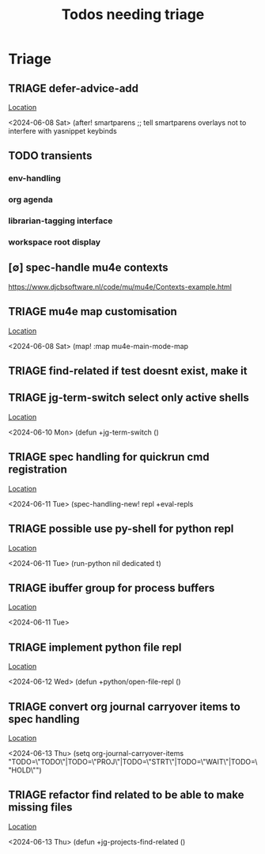 #+Title: Todos needing triage
#+STARTUP: agenda

* Triage
** TRIAGE defer-advice-add
   [[/media/john/data/github/_config/modules/ide/snippets/config.el::36][Location]]
   :context:
        <2024-06-08 Sat>   (after! smartparens ;; tell smartparens overlays not to interfere with yasnippet keybinds
   :END:
** TODO transients
*** env-handling
*** org agenda
*** librarian-tagging interface
*** workspace root display
** [∅] spec-handle mu4e contexts
https://www.djcbsoftware.nl/code/mu/mu4e/Contexts-example.html
** TRIAGE mu4e map customisation
   [[/media/john/data/github/_config/modules/tools/mail/+bindings.el::9][Location]]
   :context:
        <2024-06-08 Sat>   (map! :map mu4e-main-mode-map
   :END:

** TRIAGE find-related if test doesnt exist, make it
** TRIAGE jg-term-switch select only active shells
   [[/media/john/data/github/_config/modules/tools/term/autoload/term.el::46][Location]]
   :context:
        <2024-06-10 Mon> (defun +jg-term-switch ()
   :END:
** TRIAGE spec handling for quickrun cmd registration
   [[/media/john/data/github/_config/modules/tools/eval/+spec-defs.el::25][Location]]
   :context:
        <2024-06-11 Tue> (spec-handling-new! repl +eval-repls
   :END:
** TRIAGE possible use py-shell for python repl
   [[/media/john/data/github/_config/modules/lang-weakly-typed/python/autoload/repl.el::38][Location]]
   :context:
        <2024-06-11 Tue>       (run-python nil dedicated t)
   :END:
** TRIAGE ibuffer group for process buffers
   [[/media/john/data/github/_config/modules/tools/eval/autoload/jg-repl.el::77][Location]]
   :context:
        <2024-06-11 Tue>
   :END:
** TRIAGE implement python file repl
   [[/media/john/data/github/_config/modules/lang-weakly-typed/python/autoload/repl.el::44][Location]]
   :context:
        <2024-06-12 Wed> (defun +python/open-file-repl ()
   :END:
** TRIAGE convert org journal carryover items to spec handling
   [[/media/john/data/github/_config/modules/lang-text/org/config.el::244][Location]]
   :context:
        <2024-06-13 Thu>   (setq org-journal-carryover-items  "TODO=\"TODO\"|TODO=\"PROJ\"|TODO=\"STRT\"|TODO=\"WAIT\"|TODO=\"HOLD\"")
   :END:
** TRIAGE refactor find related to be able to make missing files
   [[/media/john/data/github/_config/modules/ide/workspaces/autoload/related.el::5][Location]]
   :context:
        <2024-06-13 Thu> (defun +jg-projects-find-related ()
   :END:
